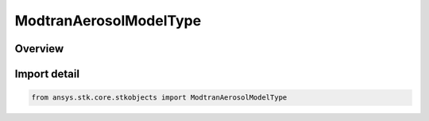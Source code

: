 ModtranAerosolModelType
=======================

.. py:class:: ansys.stk.core.stkobjects.ModtranAerosolModelType

   IntEnum


.. py:currentmodule:: ModtranAerosolModelType

Overview
--------

.. tab-set::

    .. tab-item:: Members
        
        .. list-table::
            :header-rows: 0
            :widths: auto

            * - :py:attr:`~RURAL_HIGH_VISIBILITY`
              - Rural High Visibility.

            * - :py:attr:`~RURAL_LOW_VISIBILITY`
              - Rural Low Visibility.

            * - :py:attr:`~NAVY_MARITIME`
              - Navy Maritime.

            * - :py:attr:`~MARITIME`
              - Maritime.

            * - :py:attr:`~URBAN`
              - Urban.

            * - :py:attr:`~TROPOSPHERIC`
              - Tropospheric.

            * - :py:attr:`~FOG_LOW_VISIBILITY`
              - Fog Low Visibility.

            * - :py:attr:`~FOG_HIGH_VISIBILITY`
              - Fog High Visibility.

            * - :py:attr:`~DESERT`
              - Desert.


Import detail
-------------

.. code-block:: python

    from ansys.stk.core.stkobjects import ModtranAerosolModelType


